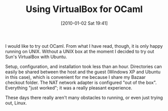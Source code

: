 #+POSTID: 4315
#+DATE: [2010-01-02 Sat 19:41]
#+OPTIONS: toc:nil num:nil todo:nil pri:nil tags:nil ^:nil TeX:nil
#+CATEGORY: Article
#+TAGS: Linux, ML, OCaml, Programming Language, Software
#+TITLE: Using VirtualBox for OCaml

I would like to try out OCaml. From what I have read, though, it is only happy running on UNIX. Without a UNIX box at the moment I decided to try out Sun's VirtualBox with Ubuntu. 

Setup, configuration, and installation took less than an hour. Directories can easily be shared between the host and the guest (Windows XP and Ubuntu in this case), which is convenient for me because I share my Bazaar checkout folder. The NAT network adapter is configured "out of the box". Everything "just worked"; it was a really pleasant experience.

These days there really aren't many obstacles to running, or even just trying out, Linux.



